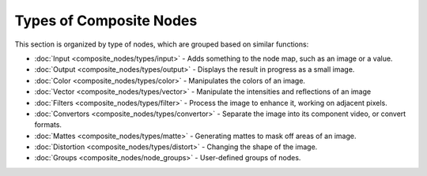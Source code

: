 
..    TODO/Review: {{review|copy=X}} .


Types of Composite Nodes
========================


This section is organized by type of nodes, which are grouped based on similar functions:


- :doc:`Input <composite_nodes/types/input>` - Adds something to the node map, such as an image or a value.
- :doc:`Output <composite_nodes/types/output>` - Displays the result in progress as a small image.
- :doc:`Color <composite_nodes/types/color>` - Manipulates the colors of an image.
- :doc:`Vector <composite_nodes/types/vector>` - Manipulate the intensities and reflections of an image
- :doc:`Filters <composite_nodes/types/filter>` - Process the image to enhance it, working on adjacent pixels.
- :doc:`Convertors <composite_nodes/types/convertor>` - Separate the image into its component video, or convert formats.
- :doc:`Mattes <composite_nodes/types/matte>` - Generating mattes to mask off areas of an image.
- :doc:`Distortion <composite_nodes/types/distort>` - Changing the shape of the image.
- :doc:`Groups <composite_nodes/node_groups>` - User-defined groups of nodes.

